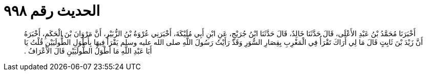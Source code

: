 
= الحديث رقم ٩٩٨

[quote.hadith]
أَخْبَرَنَا مُحَمَّدُ بْنُ عَبْدِ الأَعْلَى، قَالَ حَدَّثَنَا خَالِدٌ، قَالَ حَدَّثَنَا ابْنُ جُرَيْجٍ، عَنِ ابْنِ أَبِي مُلَيْكَةَ، أَخْبَرَنِي عُرْوَةُ بْنُ الزُّبَيْرِ، أَنَّ مَرْوَانَ بْنَ الْحَكَمِ، أَخْبَرَهُ أَنَّ زَيْدَ بْنَ ثَابِتٍ قَالَ مَا لِي أَرَاكَ تَقْرَأُ فِي الْمَغْرِبِ بِقِصَارِ السُّوَرِ وَقَدْ رَأَيْتُ رَسُولَ اللَّهِ صلى الله عليه وسلم يَقْرَأُ فِيهَا بِأَطْوَلِ الطُّولَيَيْنِ قُلْتُ يَا أَبَا عَبْدِ اللَّهِ مَا أَطْوَلُ الطُّولَيَيْنِ قَالَ الأَعْرَافُ ‏.‏